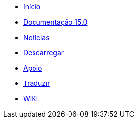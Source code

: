 // all pages are in folders by language, not in the web site directory
:stylesheet: ./css/slint.css
:toc: macro
:toclevels: 2
:toc-title: Content
:pdf-themesdir: themes
:pdf-theme: default
:sectnums:
[.liens]
--
[.mainmen]
* link:../pt_BR/home.html[Início]
* link:../pt_BR/HandBook.html[Documentação 15.0]
* link:../pt_BR/news.html[Notícias]
* https://slackware.uk/slint/x86_64/slint-15.0/iso/[Descarregar]
* link:../pt_BR/support.html[Apoio]
* link:../doc/translate_slint.html[Traduzir]
* link:../pt_BR/wiki.html[WiKi]

[.langmen]
